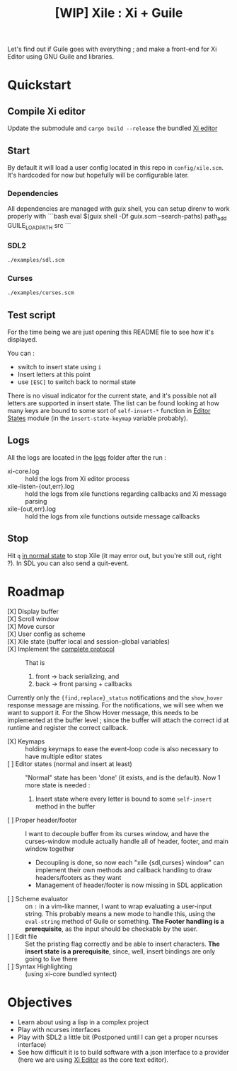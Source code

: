 #+TITLE: [WIP] Xile : Xi + Guile

Let's find out if Guile goes with everything ; and make a front-end for Xi
Editor using GNU Guile and libraries.

* Table of Contents :TOC_3:noexport:
- [[#quickstart][Quickstart]]
  - [[#compile-xi-editor][Compile Xi editor]]
  - [[#start][Start]]
    - [[#sdl2][SDL2]]
    - [[#curses][Curses]]
  - [[#test-script][Test script]]
  - [[#logs][Logs]]
  - [[#stop][Stop]]
- [[#dependencies][Dependencies]]
- [[#roadmap][Roadmap]]
- [[#objectives][Objectives]]

* Quickstart

** Compile Xi editor
Update the submodule and =cargo build --release= the bundled [[https://github.com/xi-editor/xi-editor][Xi editor]]

** Start
By default it will load a user config located in this repo in =config/xile.scm=.
It's hardcoded for now but hopefully will be configurable later.

*** Dependencies

All dependencies are managed with guix shell, you can setup direnv to work properly with
```bash
eval $(guix shell -Df guix.scm --search-paths)
path_add GUILE_LOAD_PATH src
```

*** SDL2
#+BEGIN_SRC bash
./examples/sdl.scm
#+END_SRC

*** Curses
#+BEGIN_SRC bash
./examples/curses.scm
#+END_SRC

** Test script
For the time being we are just opening this README file to see how it's
displayed.

You can :
- switch to insert state using =i=
- Insert letters at this point
- use =[ESC]= to switch back to normal state

There is no visual indicator for the current state, and it's possible not all
letters are supported in insert state. The list can be found looking at how many
keys are bound to some sort of =self-insert-*= function in [[./xile/editor-states.scm][Editor States]] module
(in the =insert-state-keymap= variable probably).

** Logs
All the logs are located in the [[./logs][logs]] folder after the run :
- xi-core.log :: hold the logs from Xi editor process
- xile-listen-{out,err}.log :: hold the logs from xile functions regarding
  callbacks and Xi message parsing
- xile-{out,err}.log :: hold the logs from xile functions outside message
  callbacks

** Stop
Hit =q= _in normal state_ to stop Xile (it may error out, but you're still out,
right ?). In SDL you can also send a quit-event.



* Roadmap
- [X] Display buffer ::
- [X] Scroll window ::
- [X] Move cursor ::
- [X] User config as scheme ::
- [X] Xile state (buffer local and session-global variables) ::
- [X] Implement the [[https://xi-editor.io/docs/frontend-protocol.html][complete protocol]] :: That is
  1) front -> back serializing, and
  2) back -> front parsing + callbacks
Currently only the ={find,replace}_status= notifications and the =show_hover=
response message are missing. For the notifications, we will see when we want to
support it. For the Show Hover message, this needs to be implemented at the
buffer level ; since the buffer will attach the correct id at runtime and
register the correct callback.
- [X] Keymaps :: holding keymaps to ease the event-loop code is also necessary
  to have multiple editor states
- [ ] Editor states (normal and insert at least) ::
  "Normal" state has been 'done' (it exists, and is the default). Now 1 more
  state is needed :
   1) Insert state where every letter is bound to some =self-insert= method in
      the buffer
- [ ] Proper header/footer :: I want to decouple buffer from its curses window, and
  have the curses-window module actually handle all of header, footer, and main
  window together
  - Decoupling is done, so now each "xile {sdl,curses} window" can implement
    their own methods and callback handling to draw headers/footers as they want
  - Management of header/footer is now missing in SDL application
- [ ] Scheme evaluator :: on =:= in a vim-like manner, I want to wrap evaluating
  a user-input string. This probably means a new mode to handle this, using the
  =eval-string= method of Guile or something.
  *The Footer handling is a
  prerequisite*, as the input should be checkable by the user.
- [ ] Edit file ::
  Set the pristing flag correctly and be able to insert characters. *The insert
  state is a prerequisite*, since, well, insert bindings are only going to live
  there
- [ ] Syntax Highlighting :: (using xi-core bundled syntect)

* Objectives

- Learn about using a lisp in a complex project
- Play with ncurses interfaces
- Play with SDL2 a little bit (Postponed until I can get a proper ncurses interface)
- See how difficult it is to build software with a json interface to a provider
  (here we are using [[https://github.com/xi-editor/xi-editor][Xi Editor]] as the core text editor).
